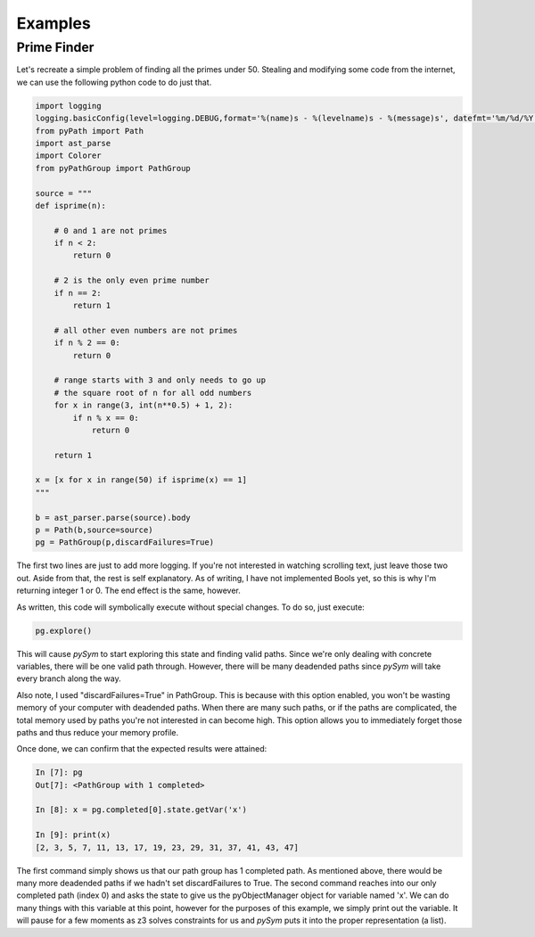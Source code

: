 ========================
Examples
========================

Prime Finder
========================

Let's recreate a simple problem of finding all the primes under 50. Stealing
and modifying some code from the internet, we can use the following python code
to do just that.

.. code-block:: python

    import logging
    logging.basicConfig(level=logging.DEBUG,format='%(name)s - %(levelname)s - %(message)s', datefmt='%m/%d/%Y %I:%M:%S %p')
    from pyPath import Path
    import ast_parse
    import Colorer
    from pyPathGroup import PathGroup

    source = """
    def isprime(n):

        # 0 and 1 are not primes
        if n < 2:
            return 0

        # 2 is the only even prime number
        if n == 2:
            return 1

        # all other even numbers are not primes
        if n % 2 == 0:
            return 0

        # range starts with 3 and only needs to go up
        # the square root of n for all odd numbers
        for x in range(3, int(n**0.5) + 1, 2):
            if n % x == 0:
                return 0

        return 1

    x = [x for x in range(50) if isprime(x) == 1]
    """

    b = ast_parser.parse(source).body
    p = Path(b,source=source)
    pg = PathGroup(p,discardFailures=True)

The first two lines are just to add more logging. If you're not interested in
watching scrolling text, just leave those two out. Aside from that, the rest is
self explanatory. As of writing, I have not implemented Bools yet, so this is
why I'm returning integer 1 or 0. The end effect is the same, however.

As written, this code will symbolically execute without special changes. To do
so, just execute:

.. code-block:: python

    pg.explore()

This will cause `pySym` to start exploring this state and finding valid paths.
Since we're only dealing with concrete variables, there will be one valid path
through. However, there will be many deadended paths since `pySym` will take
every branch along the way.

Also note, I used "discardFailures=True" in PathGroup. This is because with
this option enabled, you won't be wasting memory of your computer with
deadended paths. When there are many such paths, or if the paths are
complicated, the total memory used by paths you're not interested in can become
high. This option allows you to immediately forget those paths and thus reduce
your memory profile.

Once done, we can confirm that the expected results were attained:

.. code-block:: python

    In [7]: pg
    Out[7]: <PathGroup with 1 completed>

    In [8]: x = pg.completed[0].state.getVar('x')

    In [9]: print(x)
    [2, 3, 5, 7, 11, 13, 17, 19, 23, 29, 31, 37, 41, 43, 47]

The first command simply shows us that our path group has 1 completed path. As
mentioned above, there would be many more deadended paths if we hadn't set
discardFailures to True. The second command reaches into our only completed
path (index 0) and asks the state to give us the pyObjectManager object for
variable named 'x'. We can do many things with this variable at this point,
however for the purposes of this example, we simply print out the variable. It
will pause for a few moments as z3 solves constraints for us and `pySym` puts
it into the proper representation (a list).
